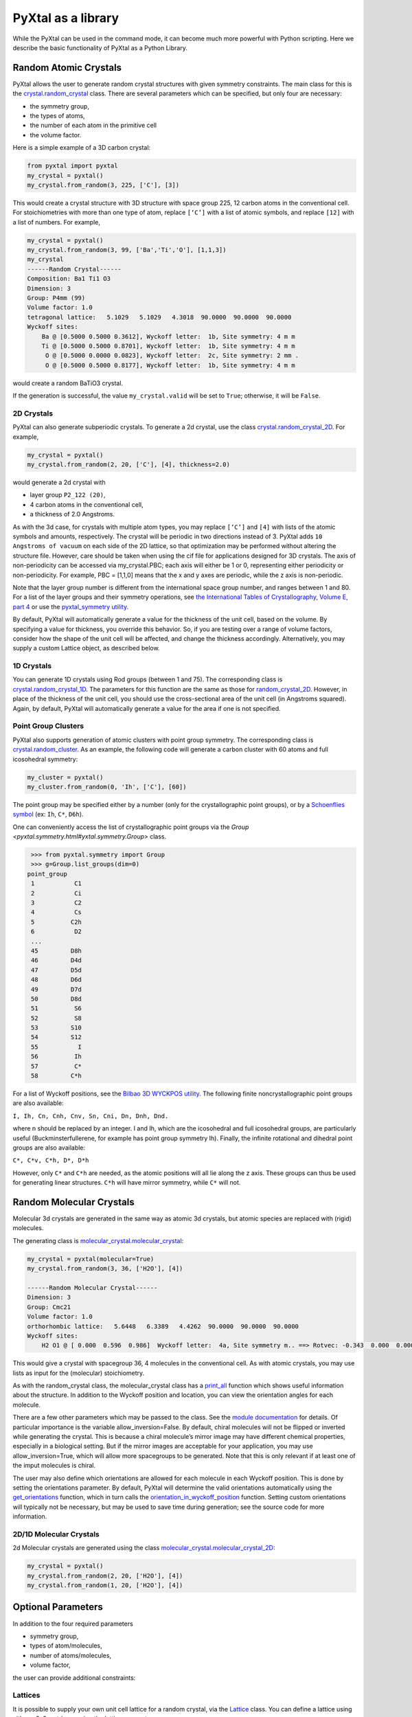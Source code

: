 PyXtal as a library
===================

While the PyXtal can be used in the command mode, it can become much more powerful with Python scripting. Here we describe the basic functionality of PyXtal as a Python Library.

Random Atomic Crystals
----------------------

PyXtal allows the user to generate random crystal structures with given symmetry constraints. The main class for this is the `crystal.random_crystal <pyxtal.crystal.html#pyxtal.crystal.random_crystal>`_ class. There are several parameters which can be specified, but only four are necessary: 

- the symmetry group, 
- the types of atoms, 
- the number of each atom in the primitive cell
- the volume factor. 
  
Here is a simple example of a 3D carbon crystal:

.. code-block:: Python

    from pyxtal import pyxtal
    my_crystal = pyxtal()
    my_crystal.from_random(3, 225, ['C'], [3])

This would create a crystal structure with 3D structure with space group 225, 12 carbon atoms in the conventional cell. For stoichiometries with more than one type of atom, replace ``[‘C’]`` with a list of atomic symbols, and replace ``[12]`` with a list of numbers. For example,

.. code-block:: Python

    my_crystal = pyxtal()
    my_crystal.from_random(3, 99, ['Ba','Ti','O'], [1,1,3])
    my_crystal
    ------Random Crystal------
    Composition: Ba1 Ti1 O3
    Dimension: 3
    Group: P4mm (99)
    Volume factor: 1.0
    tetragonal lattice:   5.1029   5.1029   4.3018  90.0000  90.0000  90.0000
    Wyckoff sites:
    	Ba @ [0.5000 0.5000 0.3612], Wyckoff letter:  1b, Site symmetry: 4 m m
    	Ti @ [0.5000 0.5000 0.8701], Wyckoff letter:  1b, Site symmetry: 4 m m
    	 O @ [0.5000 0.0000 0.0823], Wyckoff letter:  2c, Site symmetry: 2 mm .
    	 O @ [0.5000 0.5000 0.8177], Wyckoff letter:  1b, Site symmetry: 4 m m

would create a random BaTiO3 crystal.

If the generation is successful, the value ``my_crystal.valid`` will be set to ``True``; otherwise, it will be ``False``. 

2D Crystals
~~~~~~~~~~~

PyXtal can also generate subperiodic crystals. To generate a 2d crystal, use the class `crystal.random_crystal_2D <pyxtal.crystal.html#pyxtal.crystal.random_crystal_2D>`_. For example,

.. code-block:: Python

    my_crystal = pyxtal()
    my_crystal.from_random(2, 20, ['C'], [4], thickness=2.0)

would generate a 2d crystal with 

- layer group ``P2_122 (20)``, 
- 4 carbon atoms in the conventional cell, 
- a thickness of 2.0 Angstroms. 
  
As with the 3d case, for crystals with multiple atom types, you may replace ``[‘C’]`` and ``[4]`` with lists of the atomic symbols and amounts, respectively. The crystal will be periodic in two directions instead of 3. PyXtal adds ``10 Angstroms of vacuum`` on each side of the 2D lattice, so that optimization may be performed without altering the structure file. However, care should be taken when using the cif file for applications designed for 3D crystals. The axis of non-periodicity can be accessed via my_crystal.PBC; each axis will either be 1 or 0, representing either periodicity or non-periodicity. For example, PBC = [1,1,0] means that the x and y axes are periodic, while the z axis is non-periodic.

Note that the layer group number is different from the international space group number, and ranges between 1 and 80. For a list of the layer groups and their symmetry operations, see `the International Tables of Crystallography, Volume E, part 4 <https://it.iucr.org/Eb/ch4o1v0001/contents/>`_ or use the `pyxtal_symmetry utility <COMMAND_MODE.html#pyxtal-symmetry-utility>`_.

By default, PyXtal will automatically generate a value for the thickness of the unit cell, based on the volume. By specifying a value for thickness, you override this behavior. So, if you are testing over a range of volume factors, consider how the shape of the unit cell will be affected, and change the thickness accordingly. Alternatively, you may supply a custom Lattice object, as described below.

1D Crystals
~~~~~~~~~~~

You can generate 1D crystals using Rod groups (between 1 and 75). The corresponding class is `crystal.random_crystal_1D
<pyxtal.crystal.html#pyxtal.crystal.random_crystal_1D>`_. The parameters for this function are the same as those for `random_crystal_2D
<pyxtal.crystal.html#pyxtal.crystal.random_crystal_2D>`_. However, in place of the thickness of the unit cell, you should use the cross-sectional area of the unit cell (in Angstroms squared). Again, by default, PyXtal will automatically generate a value for the area if one is not specified.

Point Group Clusters
~~~~~~~~~~~~~~~~~~~~

PyXtal also supports generation of atomic clusters with point group symmetry. The corresponding class is `crystal.random_cluster <pyxtal.crystal.html#pyxtal.crystal.random_cluster>`_. As an example, the following code will generate a carbon cluster with 60 atoms and full icosohedral symmetry:

.. code-block:: Python

  my_cluster = pyxtal()
  my_cluster.from_random(0, 'Ih', ['C'], [60])


The point group may be specified either by a number (only for the crystallographic point groups), or by a `Schoenflies symbol <https://en.wikipedia.org/wiki/Schoenflies_notation#Point_groups>`_ (ex: ``Ih``, ``C*``, ``D6h``).

One can conveniently access the list of crystallographic point groups via the `Group <pyxtal.symmetry.html#yxtal.symmetry.Group>` class.

.. code-block:: Python

    >>> from pyxtal.symmetry import Group
    >>> g=Group.list_groups(dim=0)
   point_group
    1           C1
    2           Ci
    3           C2
    4           Cs
    5          C2h
    6           D2
    ...
    45         D8h
    46         D4d
    47         D5d
    48         D6d
    49         D7d
    50         D8d
    51          S6
    52          S8
    53         S10
    54         S12
    55           I
    56          Ih
    57          C*
    58         C*h


For a list of Wyckoff positions, see the `Bilbao 3D WYCKPOS utility <http://www.cryst.ehu.es/cryst/point_wp.html>`_. The following finite noncrystallographic point groups are also available:

``I, Ih, Cn, Cnh, Cnv, Sn, Cni, Dn, Dnh, Dnd.``

where n should be replaced by an integer. I and Ih, which are the icosohedral and full icosohedral groups, are particularly useful (Buckminsterfullerene, for example has point group symmetry Ih). Finally, the infinite rotational and dihedral point groups are also available:

``C*, C*v, C*h, D*, D*h``

However, only ``C*`` and ``C*h`` are needed, as the atomic positions will all lie along the z axis. 
These groups can thus be used for generating linear structures. ``C*h`` will have mirror symmetry, while ``C*`` will not.

Random Molecular Crystals
-------------------------

Molecular 3d crystals are generated in the same way as atomic 3d crystals, but atomic species are replaced with (rigid) molecules.

The generating class is `molecular_crystal.molecular_crystal <pyxtal.molecular_crystal.html#pyxtal.molecular_crystal.molecular_crystal>`_:

.. code-block:: Python
 
    my_crystal = pyxtal(molecular=True)
    my_crystal.from_random(3, 36, ['H2O'], [4])

    ------Random Molecular Crystal------
    Dimension: 3
    Group: Cmc21
    Volume factor: 1.0
    orthorhombic lattice:   5.6448   6.3389   4.4262  90.0000  90.0000  90.0000
    Wyckoff sites:
    	H2 O1 @ [ 0.000  0.596  0.986]  Wyckoff letter:  4a, Site symmetry m.. ==> Rotvec: -0.343  0.000  0.000
      
This would give a crystal with spacegroup 36, 4 molecules in the conventional cell. As with atomic crystals, you may use lists as input for the (molecular) stoichiometry.

As with the random_crystal class, the molecular_crystal class has a `print_all <pyxtal.crystal.html#pyxtal.crystal.random_crystal.print_all>`_ function which shows useful information about the structure. In addition to the Wyckoff position and location, you can view the orientation angles for each molecule.


There are a few other parameters which may be passed to the class. See the `module documentation <pyxtal.molecular_crystal.html>`_ for details. Of particular importance is the variable allow_inversion=False. By default, chiral molecules will not be flipped or inverted while generating the crystal. This is because a chiral molecule’s mirror image may have different chemical properties, especially in a biological setting. But if the mirror images are acceptable for your application, you may use allow_inversion=True, which will allow more spacegroups to be generated. Note that this is only relevant if at least one of the imput molecules is chiral.

The user may also define which orientations are allowed for each molecule in each Wyckoff position. This is done by setting the orientations parameter. By default, PyXtal will determine the valid orientations automatically using the `get_orientations <pyxtal.molecular_crystal.html#molecular_crystal.get_orientations>`_ function, which in turn calls the `orientation_in_wyckoff_position <pyxtal.molecule.html#orientation_in_wyckoff_position>`_ function. Setting custom orientations will typically not be necessary, but may be used to save time during generation; see the source code for more information.

2D/1D Molecular Crystals  
~~~~~~~~~~~~~~~~~~~~~

2d Molecular crystals are generated using the class `molecular_crystal.molecular_crystal_2D <pyxtal.molecular_crystal.html#pyxtal.molecular_crystal.molecular_crystal_2D>`_:

.. code-block:: Python

    my_crystal = pyxtal()
    my_crystal.from_random(2, 20, ['H2O'], [4])
    my_crystal.from_random(1, 20, ['H2O'], [4])

Optional Parameters
-------------------

In addition to the four required parameters 

- symmetry group, 
- types of atom/molecules,
- number of atoms/molecules, 
- volume factor, 
  
the user can provide additional constraints:


Lattices
~~~~~~~~

It is possible to supply your own unit cell lattice for a random crystal, via the `Lattice <pyxtal.crystal.html#pyxtal.crystal.Lattice>`_ class. You can define a lattice using either a 3x3 matrix, or using the lattice parameters:

.. code-block:: Python

    from pyxtal.crystal import Lattice
    l1 = Lattice.from_matrix([[4.08,0,0],[0,9.13,0],[0,0,5.50]])
    l2 = Lattice.from_para(4.08, 9.13, 5.50, 90, 90, 90)

Here, both ``l1`` and ``l2`` describe the same lattice. In this case, it is an orthorhombic lattice with side lengths 4.08, 9.13, and 5.50 Angstrom, which is the unit cell for common water ice. The lattice parameters are, in order: (a, b, c, :math:`\alpha, \beta, \gamma`). a, b, and c are the lengths of the lattice vectors; :math:`\alpha, \beta, \gamma` are the angles (in degrees) between these vectors. You can use a custom Lattice to generate a random_crystal or molecular_crystal:

.. code-block:: Python
 
    my_crystal = pyxtal()
    my_crystal.from_random(3, 36, ['H2O'], [4], lattice=l1)

This would generate a random water ice crystal, with 

- space group 36, 
- 4 molecules in the conventional cell (2 in the primitive cell)
- the lattice which we specified above. 
  
If you do not specify a lattice, a random one will be generated which is consistent with the chosen space group.

Note: For monoclinic layer groups, be careful when choosing the unique axis (see the `Settings <Settings.html>`_ page for details).

Tolerance Matrices
~~~~~~~~~~~~~~~~~~

When generating random crystals, PyXtal performs inter-atomic distances checks to make sure the atoms are not too close together. By default, the covalent radius is used as a basis. However, the user may also define their own criteria using the `Tol_matrix <pyxtal.crystal.html#pyxtal.crystal.Tol_matrix>`_ class. To do this, initialize a Tol_matrix object using one of the built-in methods (see the Tol_matrix class documentation linked above for details):

.. code-block:: Python

    from pyxtal.crystal import Tol_matrix
    tol_m_1 = Tol_matrix(prototype="molecular", factor=2.0)
    tol_m_2 = Tol_matrix.from_radii(some_custom_list_of_atomic_radii)
    tol_m_3 = Tol_matrix.from_matrix(some_custom_2D_tolerance_matrix)

From here, you can alter the tolerance between certain inter-atomic pairs. Additionally, you can save and reload custom Tol_matrix objects for later use:

.. code-block:: Python

    >>> tol_m_1.set_tol('C', 'N', 2.1)
    >>> tol_m_1.set_tol(1, 3, 4.6)
    >>> tol_m_1.to_file("custom_matrix_file")
    'Output file to custom_matrix_file.npy'
    >>> reloaded_tol_matrix = Tol_matrix.from_file("custom_matrix_file.npy")
    >>> reloaded_tol_matrix.print_all()
    --Tol_matrix class object--
      Prototype: molecular
      Atomic radius type: covalent
      Radius scaling factor: 2.4
      Custom tolerance values:
        C, N: 2.1
        H, Li: 4.6

The Tol_matrix can now be passed to a random_crystal object:

.. code-block:: Python

    crystal = pyxtal()
    crystal.from_random(3, 12, ['C','N'], [2,4], tm=tol_m_1)

By default, atomic crystals will use the average of the covalent radii between two atoms. Molecular crystals will use 1.2 times the sum of the covalent radii between two atoms. Using ``metallic`` will use the average of the metallic radius for metals, and the covalent radius for other atom types.

Supports for Different File Formats
-----------------------------------
Once the structures are generated, they can be exported to a variety of formats for further analysis. PyXtal offers there different mechanisms to manipulate the structureformats.

Suppose we generated a carbon structure as follows,

.. code-block:: Python

    from pyxtal import pyxtal
    c = pyxtal()
    c.from_random(3, 225, ['C'], [16])
    
The `pyxtal` structure object can be conveniently converted to `Pymatgen` or `ASE Atoms` object.

.. code-block:: Python

    ase_struc = c.to_ase()
    pmg_struc = c.to_pymatgen()


`ASE Atoms` object supports a lot of methods for structural manipulation and file formats (`cif`, `poscar`, `extxyz`, .etc).

.. code-block:: Python

    ase_struc * 2
    Atoms(symbols='C128', pbc=True, cell=[[13.312249674597792, 0.0, 0.0], [8.151401976723291e-16, 13.312249674597792, 0.0], [8.151401976723291e-16, 8.151401976723291e-16, 13.312249674597792]])
    
    
    ase_struc * [1, 2, 2]
    Atoms(symbols='C64', pbc=True, cell=[[6.656124837298896, 0.0, 0.0], [8.151401976723291e-16, 13.312249674597792, 0.0], [8.151401976723291e-16, 8.151401976723291e-16, 13.312249674597792]])
    
    
    ase_struc.write('1.vasp', format='vasp', vasp5=True, direct=True)
    ase_struc.write('1.xyz', format='extxyz')
    
    
For the molecular crytals, the atomic order will automatically adjusted when converting when the structure is converted to `ASE Atoms` object. If you want to keep the original order, just set ``resort=False`` when you call the ``to_ase()`` function.

.. code-block:: Python

    my_crystal = pyxtal()
    my_crystal.from_random(3, 36, ['H2O'], [4], 1.0)
    xtal = my_crystal.to_ase(resort=False)
    print(xtal)
    
    Atoms(symbols='OH2OH2OH2OH2', pbc=True, cell=[[6.503138824544265, 0.0, 0.0], [3.0183112928813903e-16, 4.929276416649856, 0.0], [3.025303230945897e-16, 3.025303230945897e-16, 4.940695118057273]])
    
    ordered_xtal = my_crystal.to_ase()
    print(ordered_xtal)
    Atoms(symbols='H8O4', pbc=True, cell=[[6.503138824544265, 0.0, 0.0], [3.0183112928813903e-16, 4.929276416649856, 0.0], [3.025303230945897e-16, 3.025303230945897e-16, 4.940695118057273]])
    
 
    
